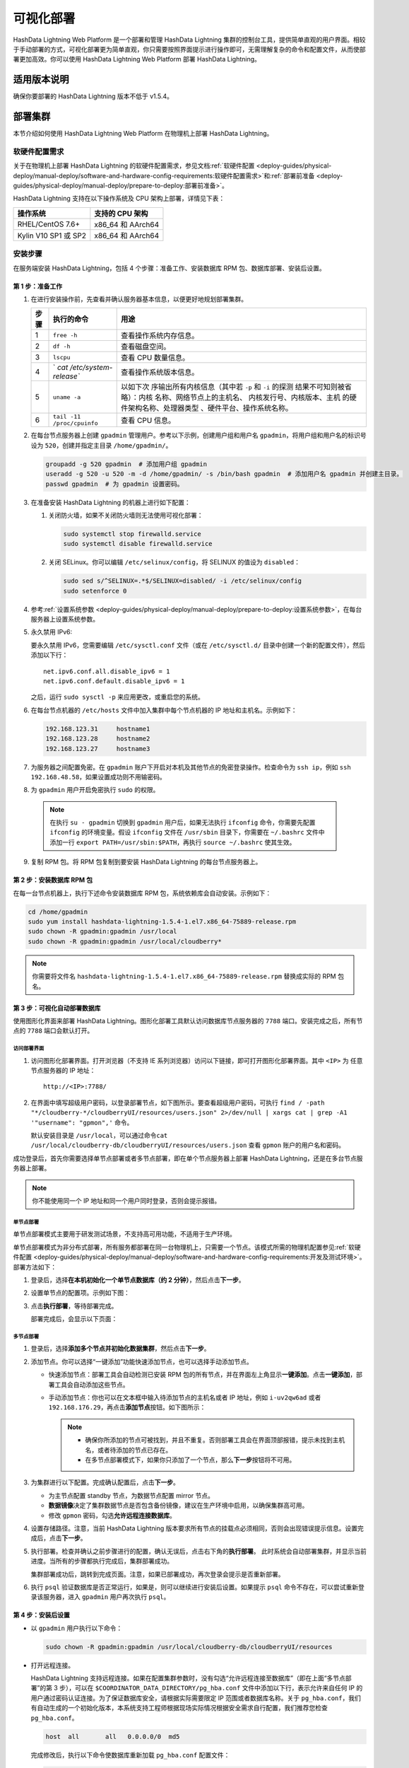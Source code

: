 可视化部署
==========

HashData Lightning Web Platform 是一个部署和管理 HashData Lightning 集群的控制台工具，提供简单直观的用户界面。相较于手动部署的方式，可视化部署更为简单直观，你只需要按照界面提示进行操作即可，无需理解复杂的命令和配置文件，从而使部署更加高效。你可以使用 HashData Lightning Web Platform 部署 HashData Lightning。

适用版本说明
------------

确保你要部署的 HashData Lightning 版本不低于 v1.5.4。

部署集群
--------

本节介绍如何使用 HashData Lightning Web Platform 在物理机上部署 HashData
Lightning。

软硬件配置需求
~~~~~~~~~~~~~~

关于在物理机上部署 HashData Lightning 的软硬件配置需求，参见文档\ :ref:`软硬件配置 <deploy-guides/physical-deploy/manual-deploy/software-and-hardware-config-requirements:软硬件配置需求>`\ 和\ :ref:`部署前准备 <deploy-guides/physical-deploy/manual-deploy/prepare-to-deploy:部署前准备>`\。

HashData Lightning 支持在以下操作系统及 CPU 架构上部署，详情见下表：

==================== =================
操作系统             支持的 CPU 架构
==================== =================
RHEL/CentOS 7.6+     x86_64 和 AArch64
Kylin V10 SP1 或 SP2 x86_64 和 AArch64
==================== =================

安装步骤
~~~~~~~~

在服务端安装 HashData Lightning，包括 4 个步骤：准备工作、安装数据库 RPM 包、数据库部署、安装后设置。

第 1 步：准备工作
^^^^^^^^^^^^^^^^^

1. 在进行安装操作前，先查看并确认服务器基本信息，以便更好地规划部署集群。

   +----------+----------------------------+----------------------------+
   | **步骤** | **执行的命令**             | **用途**                   |
   +==========+============================+============================+
   | 1        | ``free -h``                | 查看操作系统内存信息。     |
   +----------+----------------------------+----------------------------+
   | 2        | ``df -h``                  | 查看磁盘空间。             |
   +----------+----------------------------+----------------------------+
   | 3        | ``lscpu``                  | 查看 CPU 数量信息。        |
   +----------+----------------------------+----------------------------+
   | 4        | `                          | 查看操作系统版本信息。     |
   |          | `cat /etc/system-release`` |                            |
   +----------+----------------------------+----------------------------+
   | 5        | ``uname -a``               | 以如下次                   |
   |          |                            | 序输出所有内核信息（其中若 |
   |          |                            | ``-p`` 和 ``-i``           |
   |          |                            | 的探测                     |
   |          |                            | 结果不可知则被省略）：内核 |
   |          |                            | 名称、网络节点上的主机名、 |
   |          |                            | 内核发行号、内核版本、主机 |
   |          |                            | 的硬件架构名称、处理器类型 |
   |          |                            | 、硬件平台、操作系统名称。 |
   +----------+----------------------------+----------------------------+
   | 6        | ``tail -11 /proc/cpuinfo`` | 查看 CPU 信息。            |
   +----------+----------------------------+----------------------------+

2. 在每台节点服务器上创建 ``gpadmin`` 管理用户。参考以下示例，创建用户组和用户名 ``gpadmin``\ ，将用户组和用户名的标识号设为 ``520``\ ，创建并指定主目录 ``/home/gpadmin/``\ 。

   .. code:: bash

      groupadd -g 520 gpadmin  # 添加用户组 gpadmin
      useradd -g 520 -u 520 -m -d /home/gpadmin/ -s /bin/bash gpadmin  # 添加用户名 gpadmin 并创建主目录。
      passwd gpadmin  # 为 gpadmin 设置密码。

3. 在准备安装 HashData Lightning 的机器上进行如下配置：

   1. 关闭防火墙，如果不关闭防火墙则无法使用可视化部署：

      .. code:: shell

         sudo systemctl stop firewalld.service
         sudo systemctl disable firewalld.service

   2. 关闭 SELinux。你可以编辑 ``/etc/selinux/config``\ ，将 SELINUX 的值设为 ``disabled``\ ：

      .. code:: shell

         sudo sed s/^SELINUX=.*$/SELINUX=disabled/ -i /etc/selinux/config
         sudo setenforce 0

4. 参考\ :ref:`设置系统参数 <deploy-guides/physical-deploy/manual-deploy/prepare-to-deploy:设置系统参数>`，在每台服务器上设置系统参数。

5. 永久禁用 IPv6:

   要永久禁用 IPv6，您需要编辑 ``/etc/sysctl.conf`` 文件（或在 ``/etc/sysctl.d/`` 目录中创建一个新的配置文件），然后添加以下行：

   ::

      net.ipv6.conf.all.disable_ipv6 = 1
      net.ipv6.conf.default.disable_ipv6 = 1

   之后，运行 ``sudo sysctl -p`` 来应用更改，或重启您的系统。

6. 在每台节点机器的 ``/etc/hosts`` 文件中加入集群中每个节点机器的 IP 地址和主机名。示例如下：

   .. code:: shell

      192.168.123.31     hostname1
      192.168.123.28     hostname2
      192.168.123.27     hostname3

7. 为服务器之间配置免密。在 ``gpadmin`` 账户下开启对本机及其他节点的免密登录操作。检查命令为 ``ssh ip``\ ，例如 ``ssh 192.168.48.58``\ ，如果设置成功则不用输密码。

8. 为 ``gpadmin`` 用户开启免密执行 ``sudo`` 的权限。

 .. note:: 在执行 ``su - gpadmin`` 切换到 ``gpadmin`` 用户后，如果无法执行 ``ifconfig`` 命令，你需要先配置 ``ifconfig`` 的环境变量。假设 ``ifconfig`` 文件在 ``/usr/sbin`` 目录下，你需要在 ``~/.bashrc`` 文件中添加一行 ``export PATH=/usr/sbin:$PATH``\ ，再执行 ``source ~/.bashrc`` 使其生效。

9. 复制 RPM 包。将 RPM 包复制到要安装 HashData Lightning 的每台节点服务器上。

第 2 步：安装数据库 RPM 包
^^^^^^^^^^^^^^^^^^^^^^^^^^

在每一台节点机器上，执行下述命令安装数据库 RPM 包，系统依赖库会自动安装。示例如下：

.. code:: shell

   cd /home/gpadmin
   sudo yum install hashdata-lightning-1.5.4-1.el7.x86_64-75889-release.rpm
   sudo chown -R gpadmin:gpadmin /usr/local
   sudo chown -R gpadmin:gpadmin /usr/local/cloudberry*

.. note:: 你需要将文件名 ``hashdata-lightning-1.5.4-1.el7.x86_64-75889-release.rpm`` 替换成实际的 RPM 包名。

第 3 步：可视化自动部署数据库
^^^^^^^^^^^^^^^^^^^^^^^^^^^^^

使用图形化界面来部署 HashData Lightning。图形化部署工具默认访问数据库节点服务器的 ``7788`` 端口。安装完成之后，所有节点的 ``7788`` 端口会默认打开。

访问部署界面
''''''''''''

1. 访问图形化部署界面。打开浏览器（不支持 IE 系列浏览器）访问以下链接，即可打开图形化部署界面。其中 ``<IP>`` 为 任意节点服务器的 IP 地址：

   ::

      http://<IP>:7788/

2. 在界面中填写超级用户密码，以登录部署节点，如下图所示。要查看超级用户密码，可执行 ``find / -path "*/cloudberry-*/cloudberryUI/resources/users.json" 2>/dev/null | xargs cat | grep -A1 '"username": "gpmon",'`` 命令。

   默认安装目录是 ``/usr/local``\ ，可以通过命令\ ``cat /usr/local/cloudberry-db/cloudberryUI/resources/users.json`` 查看 ``gpmon`` 账户的用户名和密码。

   .. image:: ../../images/web-platform-deploy-login.png

成功登录后，首先你需要选择单节点部署或者多节点部署，即在单个节点服务器上部署 HashData Lightning，还是在多台节点服务器上部署。

.. note:: 你不能使用同一个 IP 地址和同一个用户同时登录，否则会提示报错。

单节点部署
''''''''''

单节点部署模式主要用于研发测试场景，不支持高可用功能，不适用于生产环境。

单节点部署模式为非分布式部署，所有服务都部署在同一台物理机上，只需要一个节点。该模式所需的物理机配置参见\ :ref:`软硬件配置 <deploy-guides/physical-deploy/manual-deploy/software-and-hardware-config-requirements:开发及测试环境>`\ 。部署方法如下：

1. 登录后，选择\ **在本机初始化一个单节点数据库（约 2 分钟）**\ ，然后点击\ **下一步**\ 。

2. 设置单节点的配置项。示例如下图：

   .. image:: ../../images/web-platform-deploy-single-node.png

3. 点击\ **执行部署**\ ，等待部署完成。

   部署完成后，会显示以下页面：

   .. image:: ../../images/web-platform-welcome.png

多节点部署
''''''''''

1. 登录后，选择\ **添加多个节点并初始化数据集群**\ ，然后点击\ **下一步**\ 。

2. 添加节点。你可以选择“一键添加”功能快速添加节点，也可以选择手动添加节点。

   -  快速添加节点：部署工具会自动检测已安装 RPM 包的所有节点，并在界面左上角显示\ **一键添加**\ 。点击\ **一键添加**\ ，部署工具会自动添加这些节点。

   -  手动添加节点：你也可以在文本框中输入待添加节点的主机名或者 IP 地址，例如 ``i-uv2qw6ad`` 或者 ``192.168.176.29``\ ，再点击\ **添加节点**\ 按钮。如下图所示：

      .. note:: 

         -  确保你所添加的节点可被找到，并且不重复。否则部署工具会在界面顶部报错，提示未找到主机名，或者待添加的节点已存在。

         -  在多节点部署模式下，如果你只添加了一个节点，那么\ **下一步**\ 按钮将不可用。

3. 为集群进行以下配置。完成确认配置后，点击\ **下一步**\ 。

   -  为主节点配置 standby 节点，为数据节点配置 mirror 节点。

   -  **数据镜像**\ 决定了集群数据节点是否包含备份镜像，建议在生产环境中启用，以确保集群高可用。

   -  修改 ``gpmon`` 密码，勾选\ **允许远程连接数据库**\ 。

   .. image:: ../../images/web-platform-deploy-multi.png

4. 设置存储路径。注意，当前 HashData Lightning 版本要求所有节点的挂载点必须相同，否则会出现错误提示信息。设置完成后，点击\ **下一步**\ 。

5. 执行部署。检查并确认之前步骤进行的配置，确认无误后，点击右下角的\ **执行部署**\ 。 此时系统会自动部署集群，并显示当前进度。当所有的步骤都执行完成后，集群部署成功。

   集群部署成功后，跳转到完成页面。注意，如果已部署成功，再次登录会提示是否重新部署。

6. 执行 ``psql`` 验证数据库是否正常运行，如果是，则可以继续进行安装后设置。如果提示 ``psql`` 命令不存在，可以尝试重新登录该服务器，进入 ``gpadmin`` 用户再次执行 ``psql``\ 。

第 4 步：安装后设置
^^^^^^^^^^^^^^^^^^^

-  以 ``gpadmin`` 用户执行以下命令：

   .. code:: shell

      sudo chown -R gpadmin:gpadmin /usr/local/cloudberry-db/cloudberryUI/resources

-  打开远程连接。

   HashData Lightning 支持远程连接。如果在配置集群参数时，没有勾选“允许远程连接至数据库”（即在上面“多节点部署”的第 3 步），可以在 ``$COORDINATOR_DATA_DIRECTORY/pg_hba.conf`` 文件中添加以下行，表示允许来自任何 IP 的用户通过密码认证连接。为了保证数据库安全，请根据实际需要限定 IP 范围或者数据库名称。关于 ``pg_hba.conf``\ ，我们有自动生成的一个初始化版本，本系统支持工程师根据现场实际情况根据安全需求自行配置，我们推荐您检查 ``pg_hba.conf``\ 。

   .. code:: shell

      host  all       all   0.0.0.0/0  md5

   完成修改后，执行以下命令使数据库重新加载 ``pg_hba.conf`` 配置文件：

   .. code:: shell

      gpstop -u

-  你可以通过以下命令分别完成 HashData Lightning 的启动、停止、重启以及状态查看。

   +------------+--------------------------------------------------------+
   | 命令       | 用途                                                   |
   +============+========================================================+
   | gpstop -a  | 停止集群。                                             |
   |            | 在此模式下，如果有会话连接，等待会话关闭后再停止集群。 |
   +------------+--------------------------------------------------------+
   | gpstop -af | 快速强制关闭集群。                                     |
   +------------+--------------------------------------------------------+
   | gpstop -ar | 重启集群。等待当前正在执行的 SQL                       |
   |            | 语句结束。                                             |
   |            | 在此模式下，如果有会话连接，等待会话关闭后再停止集群。 |
   +------------+--------------------------------------------------------+
   | gpstate -s | 查看集群当前状态。                                     |
   +------------+--------------------------------------------------------+

故障排查
--------

-  通过 ``http://<IP>:7788/`` 登录图形界面后，如果提示集群节点没有连接，或者卡在收集主机信息的环节，建议确保各节点之间的 SSH 互信已配置好，并执行以下命令重启节点：

   .. code:: shell

      su - gpadmin
      cd /usr/local/cloudberry-db
      sudo pkill cbuiserver
      ./cbuiserver

-  如果节点机器在此前进行过可视化部署，你希望在这些机器上重新安装 RPM 包，请在安装前，在每台机器上先执行 ``sudo pkill cbuiserver``\ ，再清空 ``/usr/local/cloudberry-db`` 目录。
